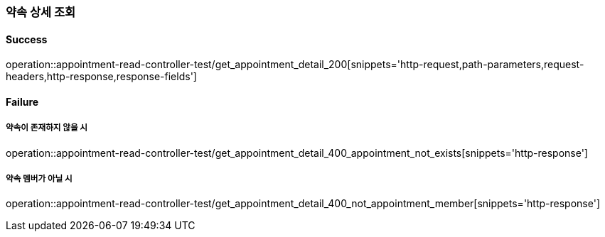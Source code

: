=== 약속 상세 조회

==== Success

operation::appointment-read-controller-test/get_appointment_detail_200[snippets='http-request,path-parameters,request-headers,http-response,response-fields']

==== Failure

===== 약속이 존재하지 않을 시

operation::appointment-read-controller-test/get_appointment_detail_400_appointment_not_exists[snippets='http-response']

===== 약속 멤버가 아닐 시

operation::appointment-read-controller-test/get_appointment_detail_400_not_appointment_member[snippets='http-response']
